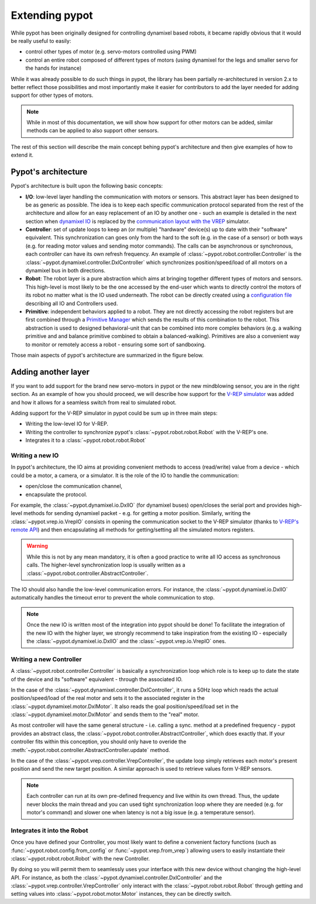 .. _extending:

Extending pypot
===============

While pypot has been originally designed for controlling dynamixel based robots, it became rapidly obvious that it would be really useful to easily:

* control other types of motor (e.g. servo-motors controlled using PWM)
* control an entire robot composed of different types of motors (using dynamixel for the legs and smaller servo for the hands for instance)

While it was already possible to do such things in pypot, the library has been partially re-architectured in version 2.x to better reflect those possibilities and most importantly make it easier for contributors to add the layer needed for adding support for other types of motors.

.. note:: While in most of this documentation, we will show how support for other motors can be added, similar methods can be applied to also support other sensors.

The rest of this section will describe the main concept behing pypot's architecture and then give examples of how to extend it.

Pypot's architecture
--------------------

Pypot's architecture is built upon the following basic concepts:

* **I/O**: low-level layer handling the communication with motors or sensors. This abstract layer has been designed to be as generic as possible. The idea is to keep each specific communication protocol separated from the rest of the architecture and allow for an easy replacement of an IO by another one - such an example is detailed in the next section when `dynamixel IO <http://poppy-project.github.io/pypot/pypot.dynamixel.html#module-pypot.dynamixel.io>`_ is replaced by the `communication layout with the VREP <http://poppy-project.github.io/pypot/pypot.vrep.html#module-pypot.vrep.io>`_ simulator.

* **Controller**: set of update loops to keep an (or multiple) "hardware" device(s) up to date with their "software" equivalent. This synchronization can goes only from the hard to the soft (e.g. in the case of a sensor) or both ways (e.g. for reading motor values and sending motor commands). The calls can be asynchronous or synchronous, each controller can have its own refresh frequency. An example of :class:`~pypot.robot.controller.Controller` is the :class:`~pypot.dynamixel.controller.DxlController` which synchronizes position/speed/load of all motors on a dynamixel bus in both directions.

* **Robot**: The robot layer is a pure abstraction which aims at bringing together different types of motors and sensors. This high-level is most likely to be the one accessed by the end-user which wants to directly control the motors of its robot no matter what is the IO used underneath. The robot can be directly created using a `configuration file <http://poppy-project.github.io/pypot/controller.html#writing-the-configuration>`_ describing all IO and Controllers used.

* **Primitive**: independent behaviors applied to a robot. They are not directly accessing the robot registers but are first combined through a `Primitive Manager <http://poppy-project.github.io/pypot/primitive.html>`_ which sends the results of this combination to the robot. This abstraction is used to designed behavioral-unit that can be combined into more complex behaviors (e.g. a walking primitive and and balance primitive combined to obtain a balanced-walking). Primitives are also a convenient way to monitor or remotely access a robot - ensuring some sort of sandboxing.

Those main aspects of pypot's architecture are summarized in the figure below.

.. image:: pypot-archi.jpg
    :width: 60%
    :align: center

Adding another layer
--------------------

If you want to add support for the brand new servo-motors in pypot or the new mindblowing sensor, you are in the right section. As an example of how you should proceed, we will describe how support for the `V-REP simulator <http://www.coppeliarobotics.com>`_ was added and how it allows for a seamless switch from real to simulated robot.

Adding support for the V-REP simulator in pypot could be sum up in three main steps:

* Writing the low-level IO for V-REP.
* Writing the controller to synchronize pypot's :class:`~pypot.robot.robot.Robot` with the V-REP's one.
* Integrates it to a :class:`~pypot.robot.robot.Robot`

Writing a new IO
++++++++++++++++

In pypot's architecture, the IO aims at providing convenient methods to access (read/write) value from a device - which could be a motor, a camera, or a simulator. It is the role of the IO to handle the communication:

* open/close the communication channel,
* encapsulate the protocol.

For example, the :class:`~pypot.dynamixel.io.DxlIO` (for dynamixel buses) open/closes the serial port and provides high-level methods for sending dynamixel packet - e.g. for getting a motor position. Similarly, writing the :class:`~pypot.vrep.io.VrepIO` consists in opening the communication socket to the V-REP simulator (thanks to `V-REP's remote API <http://www.coppeliarobotics.com/helpFiles/en/remoteApiFunctionsPython.htm>`_) and then encapsulating all methods for getting/setting all the simulated motors registers.

.. warning:: While this is not by any mean mandatory, it is often a good practice to write all IO access as synchronous calls. The higher-level synchronization loop is usually written as a :class:`~pypot.robot.controller.AbstractController`.

The IO should also handle the low-level communication errors. For instance, the :class:`~pypot.dynamixel.io.DxlIO` automatically handles the timeout error to prevent the whole communication to stop.

.. note:: Once the new IO is written most of the integration into pypot should be done! To facilitate the integration of the new IO with the higher layer, we strongly recommend to take inspiration from the existing IO - especially the :class:`~pypot.dynamixel.io.DxlIO` and the :class:`~pypot.vrep.io.VrepIO` ones.

Writing a new Controller
++++++++++++++++++++++++

A :class:`~pypot.robot.controller.Controller` is basically a synchronization loop which role is to keep up to date the state of the device and its "software" equivalent - through the associated IO.

In the case of the :class:`~pypot.dynamixel.controller.DxlController`, it runs a 50Hz loop which reads the actual position/speed/load of the real motor and sets it to the associated register in the :class:`~pypot.dynamixel.motor.DxlMotor`. It also reads the goal position/speed/load set in the :class:`~pypot.dynamixel.motor.DxlMotor` and sends them to the "real" motor.

As most controller will have the same general structure - i.e. calling a sync. method at a predefined frequency - pypot provides an abstract class, the :class:`~pypot.robot.controller.AbstractController`, which does exactly that. If your controller fits within this conception, you should only have to overide the :meth:`~pypot.robot.controller.AbstractController.update` method.

In the case of the :class:`~pypot.vrep.controller.VrepController`, the update loop simply retrieves each motor's present position and send the new target position. A similar approach is used to retrieve values form V-REP sensors.

.. note:: Each controller can run at its own pre-defined frequency and live within its own thread. Thus, the update never blocks the main thread and you can used tight synchronization loop where they are needed (e.g. for motor's command) and slower one when latency is not a big issue (e.g. a temperature sensor).

Integrates it into the Robot
++++++++++++++++++++++++++++

Once you have defined your Controller, you most likely want to define a convenient factory functions (such as :func:`~pypot.robot.config.from_config` or :func:`~pypot.vrep.from_vrep`) allowing users to easily instantiate their :class:`~pypot.robot.robot.Robot` with the new Controller.

By doing so you will permit them to seamlessly uses your interface with this new device without changing the high-level API. For instance, as both the :class:`~pypot.dynamixel.controller.DxlController` and the :class:`~pypot.vrep.controller.VrepController` only interact with the :class:`~pypot.robot.robot.Robot` through getting and setting values into :class:`~pypot.robot.motor.Motor` instances, they can be directly switch.
